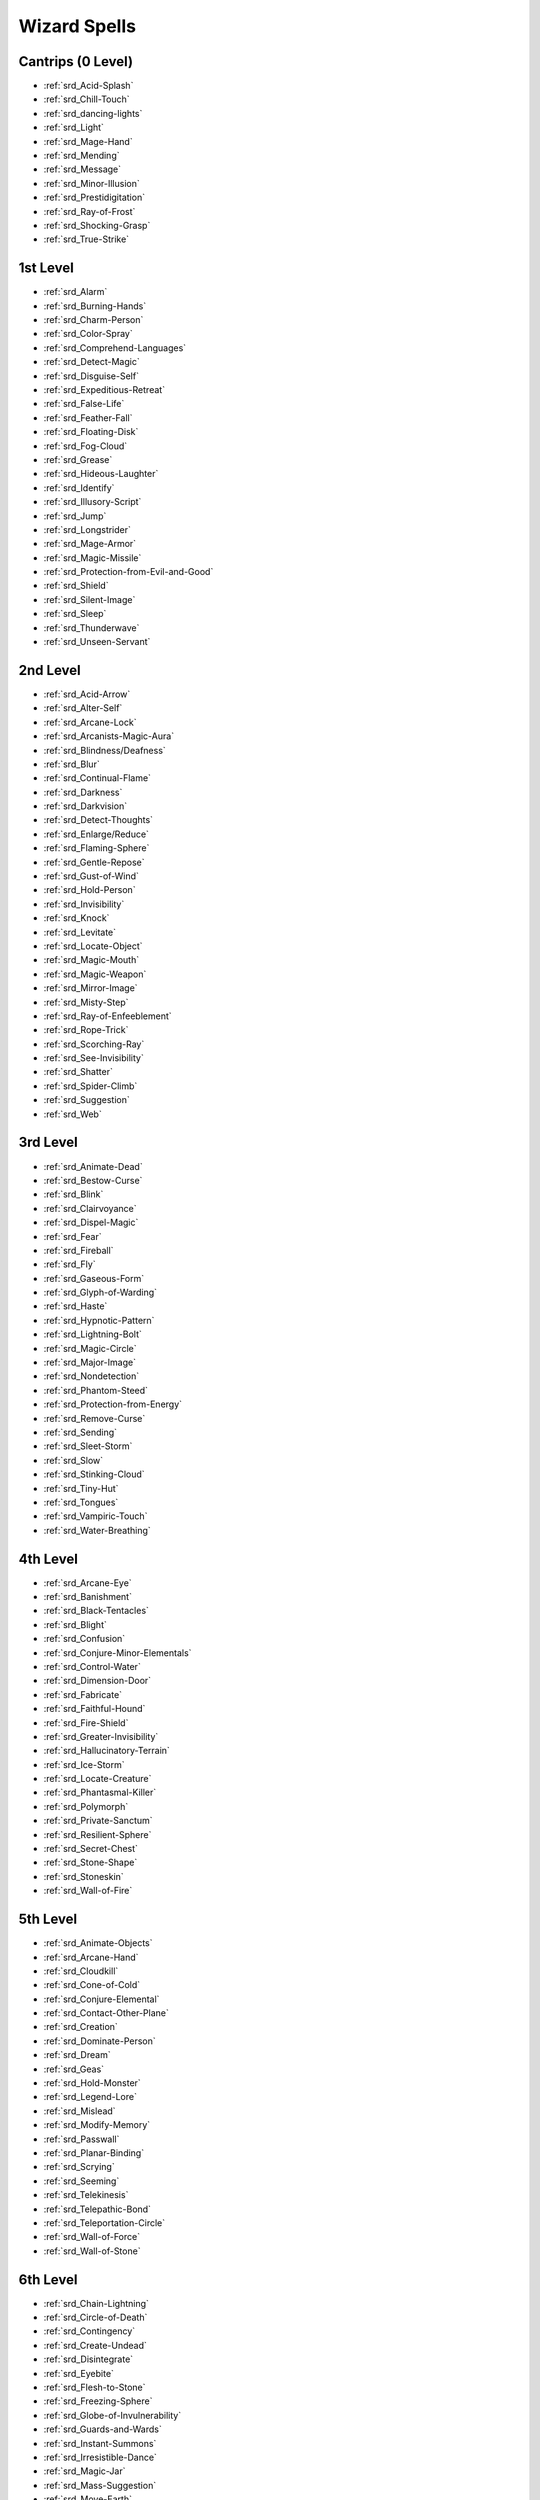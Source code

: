 
.. _srd_Wizard-Spells:

Wizard Spells
-------------

Cantrips (0 Level)
~~~~~~~~~~~~~~~~~~

- :ref:`srd_Acid-Splash`
- :ref:`srd_Chill-Touch`
- :ref:`srd_dancing-lights`
- :ref:`srd_Light`
- :ref:`srd_Mage-Hand`
- :ref:`srd_Mending`
- :ref:`srd_Message`
- :ref:`srd_Minor-Illusion`
- :ref:`srd_Prestidigitation`
- :ref:`srd_Ray-of-Frost`
- :ref:`srd_Shocking-Grasp`
- :ref:`srd_True-Strike`

1st Level
~~~~~~~~~

- :ref:`srd_Alarm`
- :ref:`srd_Burning-Hands`
- :ref:`srd_Charm-Person`
- :ref:`srd_Color-Spray`
- :ref:`srd_Comprehend-Languages`
- :ref:`srd_Detect-Magic`
- :ref:`srd_Disguise-Self`
- :ref:`srd_Expeditious-Retreat`
- :ref:`srd_False-Life`
- :ref:`srd_Feather-Fall`
- :ref:`srd_Floating-Disk`
- :ref:`srd_Fog-Cloud`
- :ref:`srd_Grease`
- :ref:`srd_Hideous-Laughter`
- :ref:`srd_Identify`
- :ref:`srd_Illusory-Script`
- :ref:`srd_Jump`
- :ref:`srd_Longstrider`
- :ref:`srd_Mage-Armor`
- :ref:`srd_Magic-Missile`
- :ref:`srd_Protection-from-Evil-and-Good`
- :ref:`srd_Shield`
- :ref:`srd_Silent-Image`
- :ref:`srd_Sleep`
- :ref:`srd_Thunderwave`
- :ref:`srd_Unseen-Servant`

2nd Level
~~~~~~~~~

- :ref:`srd_Acid-Arrow`
- :ref:`srd_Alter-Self`
- :ref:`srd_Arcane-Lock`
- :ref:`srd_Arcanists-Magic-Aura`
- :ref:`srd_Blindness/Deafness`
- :ref:`srd_Blur`
- :ref:`srd_Continual-Flame`
- :ref:`srd_Darkness`
- :ref:`srd_Darkvision`
- :ref:`srd_Detect-Thoughts`
- :ref:`srd_Enlarge/Reduce`
- :ref:`srd_Flaming-Sphere`
- :ref:`srd_Gentle-Repose`
- :ref:`srd_Gust-of-Wind`
- :ref:`srd_Hold-Person`
- :ref:`srd_Invisibility`
- :ref:`srd_Knock`
- :ref:`srd_Levitate`
- :ref:`srd_Locate-Object`
- :ref:`srd_Magic-Mouth`
- :ref:`srd_Magic-Weapon`
- :ref:`srd_Mirror-Image`
- :ref:`srd_Misty-Step`
- :ref:`srd_Ray-of-Enfeeblement`
- :ref:`srd_Rope-Trick`
- :ref:`srd_Scorching-Ray`
- :ref:`srd_See-Invisibility`
- :ref:`srd_Shatter`
- :ref:`srd_Spider-Climb`
- :ref:`srd_Suggestion`
- :ref:`srd_Web`

3rd Level
~~~~~~~~~

- :ref:`srd_Animate-Dead`
- :ref:`srd_Bestow-Curse`
- :ref:`srd_Blink`
- :ref:`srd_Clairvoyance`
- :ref:`srd_Dispel-Magic`
- :ref:`srd_Fear`
- :ref:`srd_Fireball`
- :ref:`srd_Fly`
- :ref:`srd_Gaseous-Form`
- :ref:`srd_Glyph-of-Warding`
- :ref:`srd_Haste`
- :ref:`srd_Hypnotic-Pattern`
- :ref:`srd_Lightning-Bolt`
- :ref:`srd_Magic-Circle`
- :ref:`srd_Major-Image`
- :ref:`srd_Nondetection`
- :ref:`srd_Phantom-Steed`
- :ref:`srd_Protection-from-Energy`
- :ref:`srd_Remove-Curse`
- :ref:`srd_Sending`
- :ref:`srd_Sleet-Storm`
- :ref:`srd_Slow`
- :ref:`srd_Stinking-Cloud`
- :ref:`srd_Tiny-Hut`
- :ref:`srd_Tongues`
- :ref:`srd_Vampiric-Touch`
- :ref:`srd_Water-Breathing`

4th Level
~~~~~~~~~

- :ref:`srd_Arcane-Eye`
- :ref:`srd_Banishment`
- :ref:`srd_Black-Tentacles`
- :ref:`srd_Blight`
- :ref:`srd_Confusion`
- :ref:`srd_Conjure-Minor-Elementals`
- :ref:`srd_Control-Water`
- :ref:`srd_Dimension-Door`
- :ref:`srd_Fabricate`
- :ref:`srd_Faithful-Hound`
- :ref:`srd_Fire-Shield`
- :ref:`srd_Greater-Invisibility`
- :ref:`srd_Hallucinatory-Terrain`
- :ref:`srd_Ice-Storm`
- :ref:`srd_Locate-Creature`
- :ref:`srd_Phantasmal-Killer`
- :ref:`srd_Polymorph`
- :ref:`srd_Private-Sanctum`
- :ref:`srd_Resilient-Sphere`
- :ref:`srd_Secret-Chest`
- :ref:`srd_Stone-Shape`
- :ref:`srd_Stoneskin`
- :ref:`srd_Wall-of-Fire`

5th Level
~~~~~~~~~

- :ref:`srd_Animate-Objects`
- :ref:`srd_Arcane-Hand`
- :ref:`srd_Cloudkill`
- :ref:`srd_Cone-of-Cold`
- :ref:`srd_Conjure-Elemental`
- :ref:`srd_Contact-Other-Plane`
- :ref:`srd_Creation`
- :ref:`srd_Dominate-Person`
- :ref:`srd_Dream`
- :ref:`srd_Geas`
- :ref:`srd_Hold-Monster`
- :ref:`srd_Legend-Lore`
- :ref:`srd_Mislead`
- :ref:`srd_Modify-Memory`
- :ref:`srd_Passwall`
- :ref:`srd_Planar-Binding`
- :ref:`srd_Scrying`
- :ref:`srd_Seeming`
- :ref:`srd_Telekinesis`
- :ref:`srd_Telepathic-Bond`
- :ref:`srd_Teleportation-Circle`
- :ref:`srd_Wall-of-Force`
- :ref:`srd_Wall-of-Stone`

6th Level
~~~~~~~~~

- :ref:`srd_Chain-Lightning`
- :ref:`srd_Circle-of-Death`
- :ref:`srd_Contingency`
- :ref:`srd_Create-Undead`
- :ref:`srd_Disintegrate`
- :ref:`srd_Eyebite`
- :ref:`srd_Flesh-to-Stone`
- :ref:`srd_Freezing-Sphere`
- :ref:`srd_Globe-of-Invulnerability`
- :ref:`srd_Guards-and-Wards`
- :ref:`srd_Instant-Summons`
- :ref:`srd_Irresistible-Dance`
- :ref:`srd_Magic-Jar`
- :ref:`srd_Mass-Suggestion`
- :ref:`srd_Move-Earth`
- :ref:`srd_Programmed-Illusion`
- :ref:`srd_Sunbeam`
- :ref:`srd_True-Seeing`
- :ref:`srd_Wall-of-Ice`

7th Level
~~~~~~~~~

- :ref:`srd_Arcane-Sword`
- :ref:`srd_Delayed-Blast-Fireball`
- :ref:`srd_Etherealness`
- :ref:`srd_Finger-of-Death`
- :ref:`srd_Forcecage`
- :ref:`srd_Magnificent-Mansion`
- :ref:`srd_Mirage-Arcane`
- :ref:`srd_Plane-Shift`
- :ref:`srd_Prismatic-Spray`
- :ref:`srd_Project-Image`
- :ref:`srd_Reverse-Gravity`
- :ref:`srd_Sequester`
- :ref:`srd_Simulacrum`
- :ref:`srd_Symbol`
- :ref:`srd_Teleport`

8th Level
~~~~~~~~~

- :ref:`srd_Antimagic-Field`
- :ref:`srd_Antipathy-Sympathy`
- :ref:`srd_Clone`
- :ref:`srd_Control-Weather`
- :ref:`srd_Demiplane`
- :ref:`srd_Dominate-Monster`
- :ref:`srd_Feeblemind`
- :ref:`srd_Incendiary-Cloud`
- :ref:`srd_Maze`
- :ref:`srd_Mind-Blank`
- :ref:`srd_Power-Word-Stun`
- :ref:`srd_Sunburst`

9th Level
~~~~~~~~~

- :ref:`srd_Astral-Projection`
- :ref:`srd_Foresight`
- :ref:`srd_Gate`
- :ref:`srd_Imprisonment`
- :ref:`srd_Meteor-Swarm`
- :ref:`srd_Power-Word-Kill`
- :ref:`srd_Prismatic-Wall`
- :ref:`srd_Shapechange`
- :ref:`srd_Time-Stop`
- :ref:`srd_True-Polymorph`
- :ref:`srd_Weird`
- :ref:`srd_Wish`
